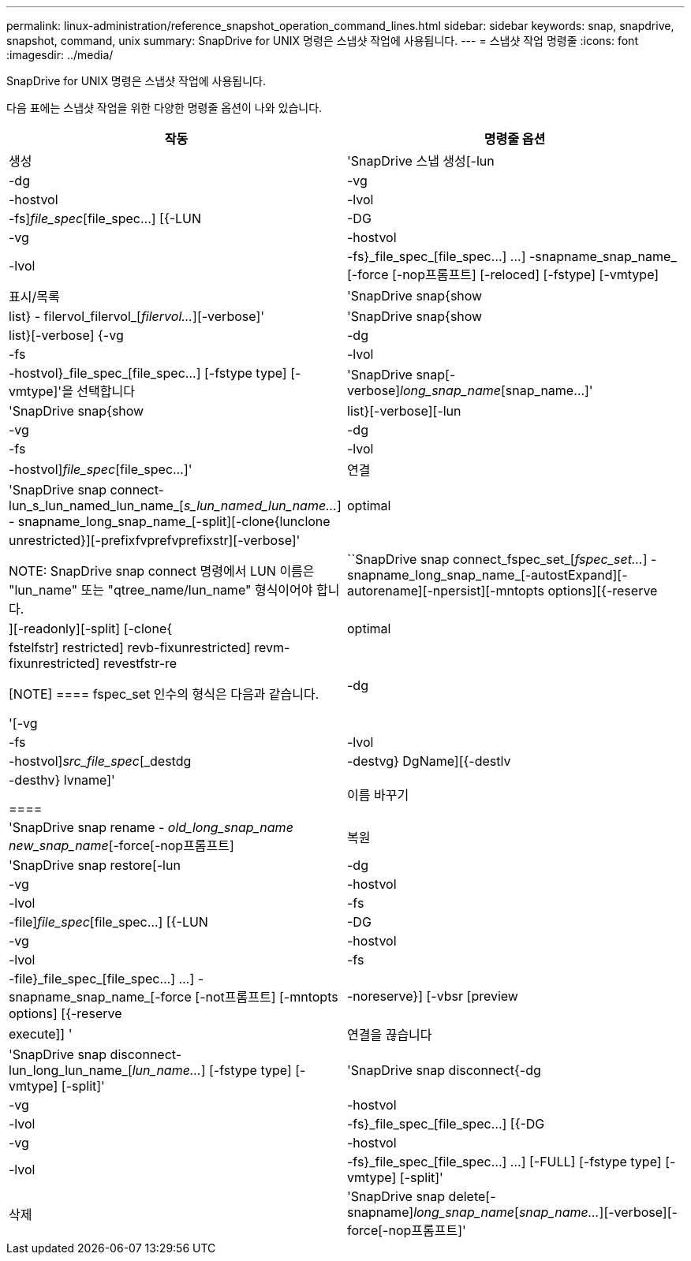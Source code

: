 ---
permalink: linux-administration/reference_snapshot_operation_command_lines.html 
sidebar: sidebar 
keywords: snap, snapdrive, snapshot, command, unix 
summary: SnapDrive for UNIX 명령은 스냅샷 작업에 사용됩니다. 
---
= 스냅샷 작업 명령줄
:icons: font
:imagesdir: ../media/


[role="lead"]
SnapDrive for UNIX 명령은 스냅샷 작업에 사용됩니다.

다음 표에는 스냅샷 작업을 위한 다양한 명령줄 옵션이 나와 있습니다.

|===
| 작동 | 명령줄 옵션 


 a| 
생성
 a| 
'SnapDrive 스냅 생성[-lun|-dg|-vg|-hostvol|-lvol|-fs]_file_spec_[file_spec...] [{-LUN|-DG|-vg|-hostvol|-lvol|-fs}_file_spec_[file_spec...] ...] -snapname_snap_name_ [-force [-nop프롬프트] [-reloced] [-fstype] [-vmtype]



 a| 
표시/목록
 a| 
'SnapDrive snap{show|list} - filervol_filervol_[_filervol..._][-verbose]'



 a| 
'SnapDrive snap{show|list}[-verbose] {-vg|-dg|-fs|-lvol|-hostvol}_file_spec_[file_spec...] [-fstype type] [-vmtype]'을 선택합니다



 a| 
'SnapDrive snap[-verbose][-snapname]_long_snap_name_[snap_name...]'



 a| 
'SnapDrive snap{show|list}[-verbose][-lun|-vg|-dg|-fs|-lvol|-hostvol]_file_spec_[file_spec...]'



 a| 
연결
 a| 
'SnapDrive snap connect-lun_s_lun_named_lun_name_[[-lun]_s_lun_named_lun_name..._] - snapname_long_snap_name_[-split][-clone{lunclone|optimal|unrestricted}][-prefixfvprefvprefixstr][-verbose]'


NOTE: SnapDrive snap connect 명령에서 LUN 이름은 "lun_name" 또는 "qtree_name/lun_name" 형식이어야 합니다.



 a| 
``SnapDrive snap connect_fspec_set_[_fspec_set..._] -snapname_long_snap_name_[-autostExpand][-autorename][-npersist][-mntopts options][{-reserve|][-readonly][-split] [-clone{|optimal | fstelfstr] restricted] revb-fixunrestricted] revm-fixunrestricted] revestfstr-re

[NOTE]
====
fspec_set 인수의 형식은 다음과 같습니다.

'[-vg|-dg|-fs|-lvol|-hostvol]_src_file_spec_[_destdg|-destvg} DgName][{-destlv|-desthv} lvname]'

====


 a| 
이름 바꾸기
 a| 
'SnapDrive snap rename - [snapname]_old_long_snap_name new_snap_name_[-force[-nop프롬프트]



 a| 
복원
 a| 
'SnapDrive snap restore[-lun|-dg|-vg|-hostvol|-lvol|-fs|-file]_file_spec_[file_spec...] [{-LUN|-DG|-vg|-hostvol|-lvol|-fs|-file}_file_spec_[file_spec...] ...] -snapname_snap_name_[-force [-not프롬프트] [-mntopts options] [{-reserve |-noreserve}] [-vbsr [preview | execute]] '



 a| 
연결을 끊습니다
 a| 
'SnapDrive snap disconnect-lun_long_lun_name_[_lun_name..._] [-fstype type] [-vmtype] [-split]'



 a| 
'SnapDrive snap disconnect{-dg|-vg|-hostvol|-lvol|-fs}_file_spec_[file_spec...] [{-DG|-vg|-hostvol|-lvol|-fs}_file_spec_[file_spec...] ...] [-FULL] [-fstype type] [-vmtype] [-split]'



 a| 
삭제
 a| 
'SnapDrive snap delete[-snapname]_long_snap_name_[_snap_name..._][-verbose][-force[-nop프롬프트]'

|===